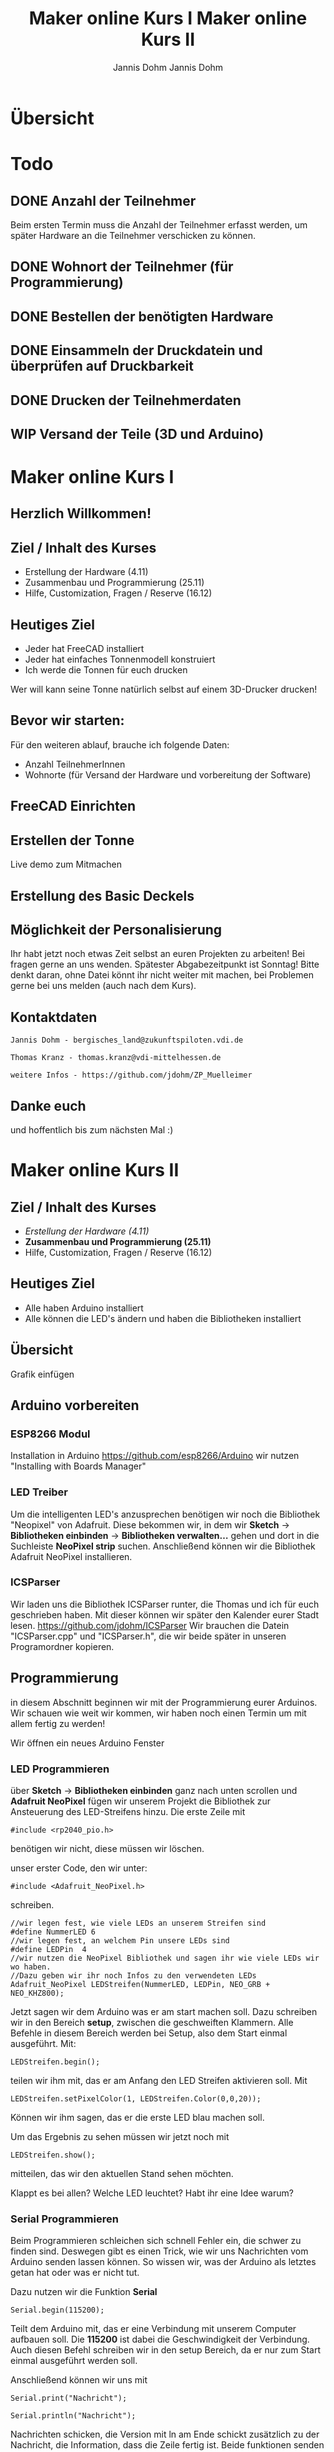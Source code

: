 * Übersicht
  

  
* Todo

** DONE Anzahl der Teilnehmer
   Beim ersten Termin muss die Anzahl der Teilnehmer erfasst werden, um später
   Hardware an die Teilnehmer verschicken zu können. 

** DONE Wohnort der Teilnehmer (für Programmierung)

** DONE Bestellen der benötigten Hardware

** DONE Einsammeln der Druckdatein und überprüfen auf Druckbarkeit

** DONE Drucken der Teilnehmerdaten

** WIP Versand der Teile (3D und Arduino)
   
# Vortrag start
* Maker online Kurs I
#+Title: Maker online Kurs I
#+Author: Jannis Dohm
#+Email: Dohm@posteo.net
#+OPTIONS: num:nil
# #+OPTIONS: toc:nil
#+OPTIONS: toc_depth = 2,
#+REVEAL_HLEVEL: 1
#+OPTIONS: reveal_single_file:t
#+EXPORT_FILE_NAME: ZP_Crypto_Vortrag.html

** Herzlich Willkommen!
   
 
** Ziel / Inhalt des Kurses
- Erstellung der Hardware (4.11)
- Zusammenbau und Programmierung (25.11)
- Hilfe, Customization, Fragen / Reserve (16.12)
# 
# *** Zusammenbau und Programmierung (25.11)
         # Thema: Programmieren des WeMos D1 (Arduino) und die Benutzung einer ersten Bibliothek.
         # Ziel: Ein Blinkender Mülleimer, bei den fitteren gern auch schon mit einer kleinen Animation oder ähnliches.
# *** Hilfe, Customization, Fragen / Reserve (16.12)
         # Thema: Erweiterung und Automatisierung unserer Mülleimer
         # Ziel: Bei jede:r Teilnehmer:in leuchtet die Mülltonne automatische wenn der Müll raus muss.
# 
     # 2. Block - Optional - Fragen und Antworten, wenn jemand noch Probleme hat
        # oder noch selbst weiter macht.
** Heutiges Ziel
- Jeder hat FreeCAD installiert
- Jeder hat einfaches Tonnenmodell konstruiert
- Ich werde die Tonnen für euch drucken
Wer will kann seine Tonne natürlich selbst auf einem 3D-Drucker drucken!
** Bevor wir starten:
Für den weiteren ablauf, brauche ich folgende Daten:
- Anzahl TeilnehmerInnen
- Wohnorte (für Versand der Hardware und vorbereitung der Software)
** FreeCAD Einrichten
   :PROPERTIES:
   :reveal_extra_attr: data-background-iframe="https://www.freecadweb.org/"
   :END:
   # :reveal_background: ./vortrag/freecad.png
   # :reveal_extra_attr: data-background-opacity="0.2"
** Erstellen der Tonne
   :PROPERTIES:
   :reveal_background: ./vortrag/freecad_can.png
   :reveal_extra_attr: data-background-opacity="0.4"
   :END:
   Live demo zum Mitmachen
** Erstellung des Basic Deckels

** Möglichkeit der Personalisierung
   Ihr habt jetzt noch etwas Zeit selbst an euren Projekten zu arbeiten! Bei fragen gerne an uns wenden.
   Spätester Abgabezeitpunkt ist Sonntag!
   Bitte denkt daran, ohne Datei könnt ihr nicht weiter mit machen, bei Problemen gerne bei uns melden (auch nach dem Kurs).

** Kontaktdaten
   #+BEGIN_SRC
   Jannis Dohm - bergisches_land@zukunftspiloten.vdi.de
   #+END_SRC
   #+BEGIN_SRC
   Thomas Kranz - thomas.kranz@vdi-mittelhessen.de
   #+END_SRC
   #+BEGIN_SRC
   weitere Infos - https://github.com/jdohm/ZP_Muelleimer
   #+END_SRC
** Danke euch
   und hoffentlich bis zum nächsten Mal :)

   
* Maker online Kurs II
#+Title: Maker online Kurs II
#+Author: Jannis Dohm
#+Email: Dohm@posteo.net
#+OPTIONS: num:nil
# #+OPTIONS: toc:nil
#+OPTIONS: toc_depth = 2,
#+REVEAL_HLEVEL: 1
#+OPTIONS: reveal_single_file:t
#+EXPORT_FILE_NAME: ZP_Crypto_Vortrag_II.html

** Ziel / Inhalt des Kurses
- /Erstellung der Hardware (4.11)/
- **Zusammenbau und Programmierung (25.11)**
- Hilfe, Customization, Fragen / Reserve (16.12)
  
** Heutiges Ziel
- Alle haben Arduino installiert
- Alle können die LED's ändern und haben die Bibliotheken installiert
# 
# *** Zusammenbau und Programmierung (25.11)
         # Thema: Programmieren des WeMos D1 (Arduino) und die Benutzung einer ersten Bibliothek.
         # Ziel: Ein Blinkender Mülleimer, bei den fitteren gern auch schon mit einer kleinen Animation oder ähnliches.
# *** Hilfe, Customization, Fragen / Reserve (16.12)
         # Thema: Erweiterung und Automatisierung unserer Mülleimer
         # Ziel: Bei jede:r Teilnehmer:in leuchtet die Mülltonne automatische wenn der Müll raus muss.
# 
     # 2. Block - Optional - Fragen und Antworten, wenn jemand noch Probleme hat
        # oder noch selbst weiter macht.

** Übersicht
   Grafik einfügen

** Arduino vorbereiten
   :PROPERTIES:
   :reveal_extra_attr: data-background-iframe="https://www.arduino.cc/en/software"
   :END:
*** ESP8266 Modul
    Installation in Arduino https://github.com/esp8266/Arduino wir nutzen "Installing with Boards Manager" 
*** LED Treiber
    Um die intelligenten LED's anzusprechen benötigen wir noch die Bibliothek "Neopixel" von Adafruit.
    Diese bekommen wir, in dem wir *Sketch* -> *Bibliotheken einbinden* -> *Bibliotheken verwalten...*
    gehen und dort in die Suchleiste *NeoPixel strip* suchen.
    Anschließend können wir die Bibliothek Adafruit NeoPixel installieren.
*** ICSParser
    Wir laden uns die Bibliothek ICSParser runter, die Thomas und ich für euch geschrieben haben.
    Mit dieser können wir später den Kalender eurer Stadt lesen.
    https://github.com/jdohm/ICSParser
    Wir brauchen die Datein "ICSParser.cpp" und "ICSParser.h", die wir beide später in unseren Programordner kopieren.
** Programmierung
   in diesem Abschnitt beginnen wir mit der Programmierung eurer Arduinos.
   Wir schauen wie weit wir kommen, wir haben noch einen Termin um mit allem fertig zu werden!

   Wir öffnen ein neues Arduino Fenster
*** LED Programmieren
über *Sketch* -> *Bibliotheken einbinden* ganz nach unten scrollen und *Adafruit NeoPixel*
   fügen wir unserem Projekt die Bibliothek zur Ansteuerung des LED-Streifens hinzu.
   Die erste Zeile mit 
#+ATTR_REVEAL: :code_attribs data-line-numbers='1|3'
#+BEGIN_SRC c++
#include <rp2040_pio.h>
#+END_SRC
benötigen wir nicht, diese müssen wir löschen.
#+REVEAL: split
unser erster Code, den wir unter:
#+ATTR_REVEAL: :code_attribs data-line-numbers='1|3'
#+BEGIN_SRC c++
#include <Adafruit_NeoPixel.h>
#+END_SRC
schreiben.

#+ATTR_REVEAL: :code_attribs data-line-numbers='1|3'
#+BEGIN_SRC c++
  //wir legen fest, wie viele LEDs an unserem Streifen sind
  #define NummerLED 6 
  //wir legen fest, an welchem Pin unsere LEDs sind
  #define LEDPin  4 
  //wir nutzen die NeoPixel Bibliothek und sagen ihr wie viele LEDs wir wo haben.
  //Dazu geben wir ihr noch Infos zu den verwendeten LEDs
  Adafruit_NeoPixel LEDStreifen(NummerLED, LEDPin, NEO_GRB + NEO_KHZ800);
#+END_SRC
#+REVEAL: split
Jetzt sagen wir dem Arduino was er am start machen soll.
Dazu schreiben wir in den Bereich *setup*, zwischen die geschweiften Klammern.
Alle Befehle in diesem Bereich werden bei Setup, also dem Start einmal ausgeführt.
Mit:
#+ATTR_REVEAL: :code_attribs data-line-numbers='1|3'
#+BEGIN_SRC c++
  LEDStreifen.begin();
#+END_SRC

teilen wir ihm mit, das er am Anfang den LED Streifen aktivieren soll.
Mit 
#+ATTR_REVEAL: :code_attribs data-line-numbers='1|3'
#+BEGIN_SRC c++
  LEDStreifen.setPixelColor(1, LEDStreifen.Color(0,0,20));
#+END_SRC
Können wir ihm sagen, das er die erste LED blau machen soll.
#+REVEAL: split
Um das Ergebnis zu sehen müssen wir jetzt noch mit
#+ATTR_REVEAL: :code_attribs data-line-numbers='1|3'
#+BEGIN_SRC c++
  LEDStreifen.show();
#+END_SRC
mitteilen, das wir den aktuellen Stand sehen möchten.
#+REVEAL: split
Klappt es bei allen?
Welche LED leuchtet? Habt ihr eine Idee warum?
*** Serial Programmieren
Beim Programmieren schleichen sich schnell Fehler ein, die schwer zu finden sind.
Deswegen gibt es einen Trick, wie wir uns Nachrichten vom Arduino senden lassen können.
So wissen wir, was der Arduino als letztes getan hat oder was er nicht tut.
#+REVEAL: split
Dazu nutzen wir die Funktion *Serial*
#+BEGIN_SRC c++
  Serial.begin(115200);
#+END_SRC
Teilt dem Arduino mit, das er eine Verbindung mit unserem Computer aufbauen soll.
Die *115200* ist dabei die Geschwindigkeit der Verbindung.
Auch diesen Befehl schreiben wir in den setup Bereich, da er nur zum Start einmal ausgeführt werden soll.

#+REVEAL: split
Anschließend können wir uns mit
#+BEGIN_SRC c++
  Serial.print("Nachricht");
#+END_SRC
#+BEGIN_SRC c++
  Serial.println("Nachricht");
#+END_SRC
Nachrichten schicken, die Version mit ln am Ende schickt zusätzlich zu der Nachricht, die Information,
dass die Zeile fertig ist. Beide funktionen senden uns aber eine Nachricht.
#+REVEAL: split
Schreiben wir 
#+BEGIN_SRC c++
  Serial.println("Hallo Jannis");
#+END_SRC
in den setup Bereich, grüßt uns der Arduino bei jedem Start.

*** WiFi (W-Lan)
Unser W-Lan Passwort ist geheim, deswegen zeige ich euch einen Trick, wie wir es verstecken können.
Dazu nutzen wir eine gehemeine Datei *secret.h*.
#+REVEAL: split
Wir erstellen eine neue Datei. Das geht gut mit dem Editor (oder einem anderen Texteditor, wie z.B. gedit).
Diese Datei werden wir später in unser Projekt einbinden, deswegen tun wir sie in den gleichen Ordner.

Wir schreiben in diese Datei den folgenden Inhalt:

#+BEGIN_SRC c++
#define ssid	"Name_eures_Wlans"
#define pass	"euer_Passwort"
#+END_SRC
und speichern die Datei unter "secret.h"
#+REVEAL: split

Die Datei können wir jetzt im Hauptprogram einbinden.
Dazu schreiben wir oben unter

#+BEGIN_SRC c++
#include <Adafruit_NeoPixel.h>
#+END_SRC

noch

#+BEGIN_SRC c++
#include "secrets.h"
#+END_SRC

#+REVEAL: split

mit
#+BEGIN_SRC c++
 Serial.println(ssid);
#+END_SRC
können wir uns jetzt ausgeben lassen, wie unser W-Lan heißt. Wenn das Klappt kennt der Arduino jetzt also den Namen unseres W-Lans.

#+REVEAL: split

Der nächste Schritt ist die Verbindung zum W-Lan.
Dazu nutzen wir die folgende Funktion:

verbinden... (mit Serial)
*** NTP (Zeiten aus dem Netz)
Zeit empfangen

Umrechnen

Ausgeben
*** LittleFS
*** ICSParser
*** Custom
*** Zusammenführen
*** Danke

